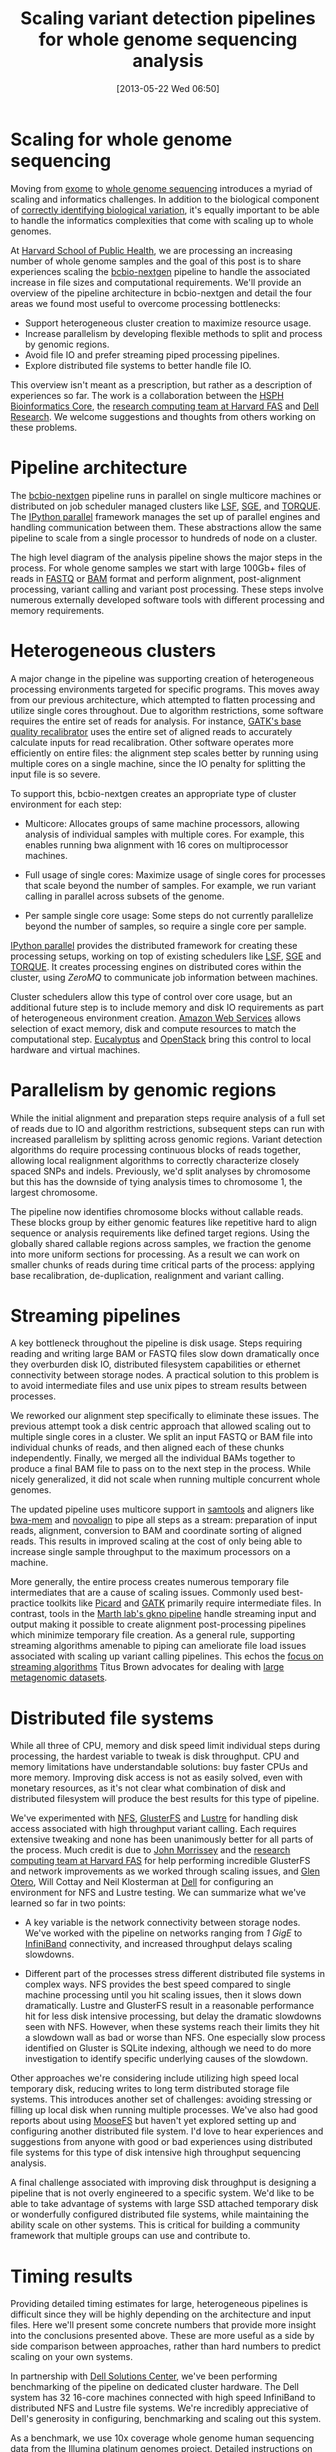 #+DATE: [2013-05-22 Wed 06:50]
#+POSTID: 477
#+BLOG: bcbio
#+TITLE: Scaling variant detection pipelines for whole genome sequencing analysis
#+CATEGORY: variation
#+TAGS: bioinformatics, variant, ngs, clinical
#+OPTIONS: toc:nil

* Scaling for whole genome sequencing

Moving from [[exome-seq][exome]] to [[wgs][whole genome sequencing]] introduces a myriad of
scaling and informatics challenges. In addition to the biological
component of [[bcbio-eval][correctly identifying biological variation]], it's equally
important to be able to handle the informatics complexities that come
with scaling up to whole genomes.

At [[chb][Harvard School of Public Health]], we are processing an increasing
number of whole genome samples and the goal of this post is to share
experiences scaling the [[bcbio-nextgen][bcbio-nextgen]] pipeline to handle the
associated increase in file sizes and computational requirements.
We'll provide an overview of the pipeline architecture in
bcbio-nextgen and detail the four areas we found most useful to
overcome processing bottlenecks:

- Support heterogeneous cluster creation to maximize resource usage.
- Increase parallelism by developing flexible methods to split and
  process by genomic regions.
- Avoid file IO and prefer streaming piped processing pipelines.
- Explore distributed file systems to better handle file IO.

This overview isn't meant as a prescription, but rather as a
description of experiences so far. The work is a collaboration
between the [[chb][HSPH Bioinformatics Core]], the
[[fas][research computing team at Harvard FAS]] and [[dell][Dell Research]].
We welcome suggestions and thoughts from others working on these problems.

#+LINK: exome-seq https://en.wikipedia.org/wiki/Exome_sequencing
#+LINK: wgs https://en.wikipedia.org/wiki/Whole_genome_sequencing
#+LINK: bcbio-nextgen https://github.com/chapmanb/bcbio-nextgen
#+LINK: bcbio-eval http://bcbio.wordpress.com/2013/05/06/framework-for-evaluating-variant-detection-methods-comparison-of-aligners-and-callers/
#+LINK: chb http://compbio.sph.harvard.edu/chb/

* Pipeline architecture

The [[bcbio-nextgen][bcbio-nextgen]] pipeline runs in parallel on single multicore
machines or distributed on job scheduler managed clusters
like [[lsf][LSF]], [[sge][SGE]], and [[torque][TORQUE]]. The [[ipython-parallel][IPython parallel]]
framework manages the set up of parallel engines and handling
communication between them. These abstractions allow the same pipeline
to scale from a single processor to hundreds of node on a cluster.

The high level diagram of the analysis pipeline shows the major steps
in the process. For whole genome samples we start with large 100Gb+
files of reads in [[fastq][FASTQ]] or [[bam][BAM]] format and perform alignment,
post-alignment processing, variant calling and variant post
processing. These steps involve numerous externally developed software
tools with different processing and memory requirements.

#+ATTR_HTML: alt="Variant calling overview" width="400"
[[file:variant-calling-overview.png]]

#+LINK: lsf https://en.wikipedia.org/wiki/Platform_LSF
#+LINK: sge http://gridscheduler.sourceforge.net/
#+LINK: torque https://en.wikipedia.org/wiki/TORQUE_Resource_Manager
#+LINK: ipython-parallel http://ipython.org/ipython-doc/dev/parallel/index.html
#+LINK: fastq https://en.wikipedia.org/wiki/FASTQ_format
#+LINK: bam http://samtools.sourceforge.net/SAM1.pdf
#+variant-calling-overview.png https://raw.github.com/chapmanb/bcbio-nextgen/master/docs/contents/images/variant-calling-overview.png

* Heterogeneous clusters

A major change in the pipeline was supporting creation of
heterogeneous processing environments targeted for specific programs.
This moves away from our previous architecture, which attempted to
flatten processing and utilize single cores throughout. Due to
algorithm restrictions, some software requires the entire set of reads
for analysis. For instance, [[bqsr][GATK's base quality recalibrator]] uses the
entire set of aligned reads to accurately calculate inputs for read
recalibration. Other software operates more efficiently on entire
files: the alignment step scales better by running using multiple
cores on a single machine, since the IO penalty for splitting the
input file is so severe.

To support this, bcbio-nextgen creates an appropriate type of cluster
environment for each step:

- Multicore: Allocates groups of same machine processors, allowing
  analysis of individual samples with multiple cores. For example,
  this enables running bwa alignment with 16 cores on multiprocessor
  machines.

- Full usage of single cores: Maximize usage of single cores for
  processes that scale beyond the number of samples. For example,
  we run variant calling in parallel across subsets of the genome.

- Per sample single core usage: Some steps do not currently
  parallelize beyond the number of samples, so require a single core
  per sample.

[[ipython-parallel][IPython parallel]] provides the distributed framework for creating these
processing setups, working on top of existing schedulers like [[lsf][LSF]], [[sge][SGE]]
and [[torque][TORQUE]]. It creates processing engines on distributed cores within
the cluster, using [[zeromq][ZeroMQ]] to communicate job information between
machines.

Cluster schedulers allow this type of control over core usage, but an
additional future step is to include memory and disk IO
requirements as part of heterogeneous environment creation. [[aws][Amazon Web Services]]
allows selection of exact memory, disk and compute resources to match
the computational step. [[eucalyptus][Eucalyptus]] and [[openstack][OpenStack]] bring this control
to local hardware and virtual machines.

#+ATTR_HTML: alt="Variant calling overview" width="600"
[[file:parallel-clustertypes.png]]

#+LINK: bqsr http://www.broadinstitute.org/gatk/gatkdocs/org_broadinstitute_sting_gatk_walkers_bqsr_BaseRecalibrator.html
#+LINK: aws http://aws.amazon.com/
#+LINK: openstack http://www.openstack.org/
#+LINK: eucalyptus http://www.eucalyptus.com/
#+parallel-clustertypes.png https://raw.github.com/chapmanb/bcbio-nextgen/master/docs/contents/images/parallel-clustertypes.png
#+ipython-parallel http://ipython.org/ipython-doc/dev/parallel/
#+zeromq http://www.zeromq.org/
#+lsf https://en.wikipedia.org/wiki/Platform_LSF
#+sge https://en.wikipedia.org/wiki/Oracle_Grid_Engine
#+torque http://en.wikipedia.org/wiki/TORQUE_Resource_Manager

* Parallelism by genomic regions

While the initial alignment and preparation steps require analysis of
a full set of reads due to IO and algorithm restrictions, subsequent
steps can run with increased parallelism by splitting across genomic
regions. Variant detection algorithms do require processing continuous
blocks of reads together, allowing local realignment algorithms to
correctly characterize closely spaced SNPs and indels. Previously,
we'd split analyses by chromosome but this has the downside of tying
analysis times to chromosome 1, the largest chromosome.

The pipeline now identifies chromosome blocks without callable reads.
These blocks group by either genomic features like repetitive hard to
align sequence or analysis requirements like defined target regions.
Using the globally shared callable regions across samples, we fraction
the genome into more uniform sections for processing. As a result we
can work on smaller chunks of reads during time critical parts of the
process: applying base recalibration, de-duplication, realignment and
variant calling.

#+ATTR_HTML: alt="Parallel block selection from genome" width="600"
[[file:parallel-genome.png]]

#+parallel-genome.png https://raw.github.com/chapmanb/bcbio-nextgen/master/docs/contents/images/parallel-genome.png

* Streaming pipelines

A key bottleneck throughout the pipeline is disk usage. Steps requiring
reading and writing large BAM or FASTQ files slow down dramatically
once they overburden disk IO, distributed filesystem capabilities or
ethernet connectivity between storage nodes. A practical solution to
this problem is to avoid intermediate files and use unix pipes to
stream results between processes.

We reworked our alignment step specifically to eliminate these
issues. The previous attempt took a disk centric approach that
allowed scaling out to multiple single cores in a cluster. We split
an input FASTQ or BAM file into individual chunks of reads, and then
aligned each of these chunks independently. Finally, we merged all
the individual BAMs together to produce a final BAM file to pass on
to the next step in the process. While nicely generalized, it
did not scale when running multiple concurrent whole genomes.

The updated pipeline uses multicore support in [[samtools][samtools]] and aligners
like [[bwa-mem][bwa-mem]] and [[novoalign][novoalign]] to pipe all steps as a stream: preparation
of input reads, alignment, conversion to BAM and coordinate sorting of
aligned reads. This results in improved scaling at the cost of only
being able to increase single sample throughput to the maximum processors
on a machine.

More generally, the entire process creates numerous temporary file
intermediates that are a cause of scaling issues. Commonly
used best-practice toolkits like [[picard][Picard]] and [[gatk][GATK]] primarily require
intermediate files. In contrast, tools in the
[[gkno-me][Marth lab's gkno pipeline]] handle streaming input and output making it possible to
create alignment post-processing pipelines which minimize temporary
file creation. As a general rule, supporting streaming algorithms
amenable to piping can ameliorate file load issues associated with
scaling up variant calling pipelines. This echos the
[[titus-stream][focus on streaming algorithms]] Titus Brown advocates for dealing with
[[titus-diginorm][large metagenomic datasets]].

#+LINK: samtools http://samtools.sourceforge.net/
#+LINK: novoalign http://www.novocraft.com/main/index.php
#+LINK: bwa-mem http://bio-bwa.sourceforge.net/
#+LINK: picard http://picard.sourceforge.net/
#+LINK: gatk http://www.broadinstitute.org/gatk/
#+LINK: gkno-me http://gkno.me/
#+LINK: titus-stream http://ivory.idyll.org/blog/bio-ci-needs.html
#+LINK: titus-diginorm http://ivory.idyll.org/blog/diginorm-paper-posted.html

* Distributed file systems

While all three of CPU, memory and disk speed limit individual steps
during processing, the hardest variable to tweak is disk throughput.
CPU and memory limitations have understandable solutions: buy faster
CPUs and more memory. Improving disk access is not as easily solved,
even with monetary resources, as it's not clear what combination of
disk and distributed filesystem will produce the best results for this
type of pipeline.

We've experimented with [[nfs][NFS]], [[gluster][GlusterFS]] and [[lustre][Lustre]] for handling disk
access associated with high throughput variant calling. Each requires
extensive tweaking and none has been unanimously better for all parts
of the process. Much credit is due to [[jwm][John Morrissey]] and the
[[fas][research computing team at Harvard FAS]] for help performing incredible
GlusterFS and network improvements as we worked through scaling
issues, and [[glen][Glen Otero]], Will Cottay and Neil Klosterman at [[dell][Dell]]
for configuring an environment for NFS and Lustre testing.
We can summarize what we've learned so far in two points:

- A key variable is the network connectivity between storage nodes.
  We've worked with the pipeline on networks ranging from [[1gige][1 GigE]] to
  [[infiniband][InfiniBand]] connectivity, and increased throughput delays
  scaling slowdowns.

- Different part of the processes stress different distributed file
  systems in complex ways. NFS provides the best speed compared to
  single machine processing until you hit scaling issues, then it
  slows down dramatically. Lustre and GlusterFS result in a reasonable
  performance hit for less disk intensive processing, but delay the
  dramatic slowdowns seen with NFS. However, when these systems reach
  their limits they hit a slowdown wall as bad or worse than NFS. One
  especially slow process identified on Gluster is SQLite indexing,
  although we need to do more investigation to identify specific
  underlying causes of the slowdown.

Other approaches we're considering include utilizing high speed local
temporary disk, reducing writes to long term distributed storage file
systems. This introduces another set of challenges: avoiding stressing
or filling up local disk when running multiple processes. We've also
had good reports about using [[moosefs][MooseFS]] but haven't yet explored setting
up and configuring another distributed file system. I'd love to hear
experiences and suggestions from anyone with good or bad experiences
using distributed file systems for this type of disk intensive high
throughput sequencing analysis.

A final challenge associated with improving disk throughput is
designing a pipeline that is not overly engineered to a specific
system. We'd like to be able to take advantage of systems with large
SSD attached temporary disk or wonderfully configured distributed file
systems, while maintaining the ability scale on other
systems. This is critical for building a community framework that
multiple groups can use and contribute to.

#+LINK: jwm http://horde.net/~jwm/
#+LINK: fas http://rc.fas.harvard.edu/
#+LINK: nfs https://en.wikipedia.org/wiki/Network_File_System
#+LINK: gluster https://en.wikipedia.org/wiki/GlusterFS
#+LINK: lustre https://en.wikipedia.org/wiki/Lustre_(file_system)
#+LINK: 1gige https://en.wikipedia.org/wiki/Gigabit_Ethernet
#+LINK: infiniband https://en.wikipedia.org/wiki/InfiniBand
#+LINK: moosefs http://www.moosefs.org/
#+LINK: glen http://www.linkedin.com/in/glenotero

* Timing results

Providing detailed timing estimates for large, heterogeneous pipelines
is difficult since they will be highly depending on the architecture
and input files. Here we'll present some concrete numbers that
provide more insight into the conclusions presented above. These are
more useful as a side by side comparison between approaches,
rather than hard numbers to predict scaling on your own systems.

In partnership with [[dell][Dell Solutions Center]], we've been performing
benchmarking of the pipeline on dedicated cluster hardware. The Dell
system has 32 16-core machines connected with high speed InfiniBand to
distributed NFS and Lustre file systems. We're incredibly appreciative
of Dell's generosity in configuring, benchmarking and scaling out this
system.

As a benchmark, we use 10x coverage whole genome human sequencing data
from the [[illumina-plat][Illumina platinum genomes]] project. Detailed instructions on
setting up and running the analysis are available as part of the
[[wgs-test][bcbio-nextgen example pipeline documentation]].

Below are wall-clock timing results, in total hours, for scaling from
1 to 30 samples on both Lustre and NFS fileystems:

#+org-html-table-data-tags: <td style="text-align:right;">
#+ATTR_HTML: border="1" style="width:100%; height:125px"
|----------------------+---------+----------+----------+----------+------------+------------|
|                      | primary | 1 sample | 1 sample | 1 sample | 30 samples | 30 samples |
|                      | bottle  | 16 cores | 96 cores | 96 cores | 480 cores  | 480 cores  |
|                      | neck    | Lustre   | Lustre   | NFS      | Lustre     | NFS        |
|----------------------+---------+----------+----------+----------+------------+------------|
| alignment            | cpu/mem | 4.3h     | 4.3h     | 3.9h     | 4.5h       | 6.1h       |
| align post-process   | io      | 3.7h     | 1.0h     | 0.9h     | 7.0h       | 20.7h      |
| variant calling      | cpu/mem | 2.9h     | 0.5h     | 0.5h     | 3.0h       | 1.8h       |
| variant post-process | io      | 1.0h     | 1.0h     | 0.6h     | 4.0h       | 1.5h       |
|----------------------+---------+----------+----------+----------+------------+------------|
| total                |         | 11.9h    | 6.8h     | 5.9h     | 18.5h      | 30.1h      |

#+begin_html
 <br />
#+end_html

Some interesting conclusions:

- Scaling single samples to additional cores (16 to 96) provides a
  40% reduction in processing time due to increased parallelism
  during post-processing and variant calling.

- Lustre provides the best scale out from 1 to 30 samples, with 30
  sample concurrent processing taking only 1.5x as along as a single
  sample.

- NFS provides slightly better performance than Lustre for single
  sample scaling.

- In contrast, NFS runs into scaling issues at 30 samples, proceeding
  5.5 times slower during the IO intensive alignment post-processing
  step.

This is preliminary work as we continue to optimize code parallelism
and work on cluster and distributed file system setup. We welcome
feedback and thoughts to improve pipeline throughput and scaling
recommendations.

#+LINK: wgs-test https://bcbio-nextgen.readthedocs.org/en/latest/contents/testing.html#whole-genome
#+LINK: illumina-plat http://www.illumina.com/platinumgenomes/
#+LINK: dell http://www.dell.com/Learn/us/en/uscorp1/dell-solutions-center
